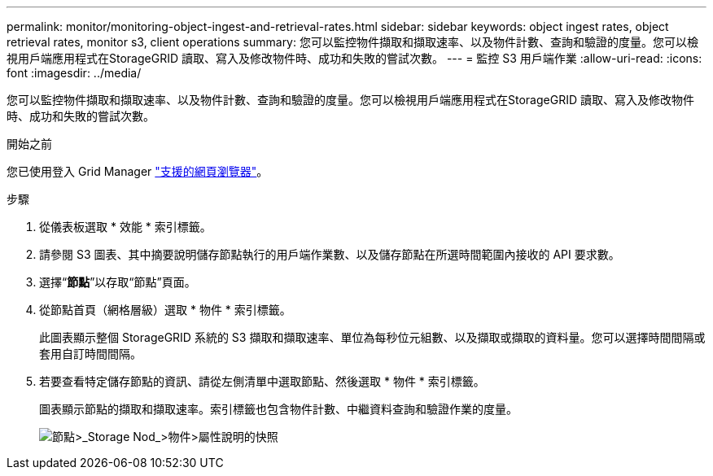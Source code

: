 ---
permalink: monitor/monitoring-object-ingest-and-retrieval-rates.html 
sidebar: sidebar 
keywords: object ingest rates, object retrieval rates, monitor s3, client operations 
summary: 您可以監控物件擷取和擷取速率、以及物件計數、查詢和驗證的度量。您可以檢視用戶端應用程式在StorageGRID 讀取、寫入及修改物件時、成功和失敗的嘗試次數。 
---
= 監控 S3 用戶端作業
:allow-uri-read: 
:icons: font
:imagesdir: ../media/


[role="lead"]
您可以監控物件擷取和擷取速率、以及物件計數、查詢和驗證的度量。您可以檢視用戶端應用程式在StorageGRID 讀取、寫入及修改物件時、成功和失敗的嘗試次數。

.開始之前
您已使用登入 Grid Manager link:../admin/web-browser-requirements.html["支援的網頁瀏覽器"]。

.步驟
. 從儀表板選取 * 效能 * 索引標籤。
. 請參閱 S3 圖表、其中摘要說明儲存節點執行的用戶端作業數、以及儲存節點在所選時間範圍內接收的 API 要求數。
. 選擇“*節點*”以存取“節點”頁面。
. 從節點首頁（網格層級）選取 * 物件 * 索引標籤。
+
此圖表顯示整個 StorageGRID 系統的 S3 擷取和擷取速率、單位為每秒位元組數、以及擷取或擷取的資料量。您可以選擇時間間隔或套用自訂時間間隔。

. 若要查看特定儲存節點的資訊、請從左側清單中選取節點、然後選取 * 物件 * 索引標籤。
+
圖表顯示節點的擷取和擷取速率。索引標籤也包含物件計數、中繼資料查詢和驗證作業的度量。

+
image::../media/nodes_storage_node_objects_help.png[節點>_Storage Nod_>物件>屬性說明的快照]


